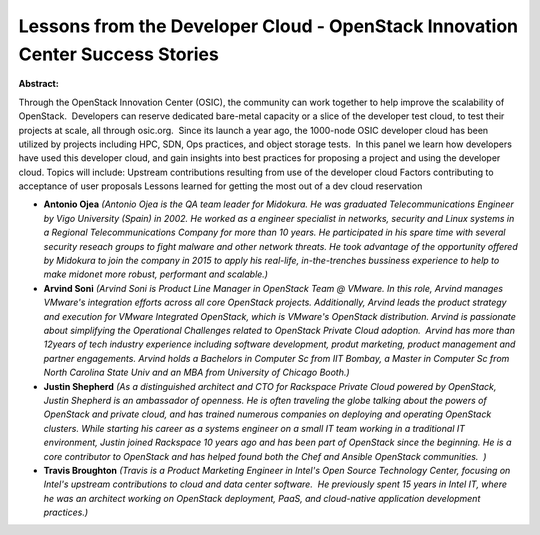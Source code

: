 Lessons from the Developer Cloud - OpenStack Innovation Center Success Stories
~~~~~~~~~~~~~~~~~~~~~~~~~~~~~~~~~~~~~~~~~~~~~~~~~~~~~~~~~~~~~~~~~~~~~~~~~~~~~~

**Abstract:**

Through the OpenStack Innovation Center (OSIC), the community can work together to help improve the scalability of OpenStack.  Developers can reserve dedicated bare-metal capacity or a slice of the developer test cloud, to test their projects at scale, all through osic.org.  Since its launch a year ago, the 1000-node OSIC developer cloud has been utilized by projects including HPC, SDN, Ops practices, and object storage tests.  In this panel we learn how developers have used this developer cloud, and gain insights into best practices for proposing a project and using the developer cloud. Topics will include: Upstream contributions resulting from use of the developer cloud Factors contributing to acceptance of user proposals Lessons learned for getting the most out of a dev cloud reservation


* **Antonio Ojea** *(Antonio Ojea is the QA team leader for Midokura. He was graduated Telecommunications Engineer by Vigo University (Spain) in 2002. He worked as a engineer specialist in networks, security and Linux systems in a Regional Telecommunications Company for more than 10 years. He participated in his spare time with several security reseach groups to fight malware and other network threats. He took advantage of the opportunity offered by Midokura to join the company in 2015 to apply his real-life, in-the-trenches bussiness experience to help to make midonet more robust, performant and scalable.)*

* **Arvind Soni** *(Arvind Soni is Product Line Manager in OpenStack Team @ VMware. In this role, Arvind manages VMware's integration efforts across all core OpenStack projects. Additionally, Arvind leads the product strategy and execution for VMware Integrated OpenStack, which is VMware's OpenStack distribution. Arvind is passionate about simplifying the Operational Challenges related to OpenStack Private Cloud adoption.  Arvind has more than 12years of tech industry experience including software development, produt marketing, product management and partner engagements. Arvind holds a Bachelors in Computer Sc from IIT Bombay, a Master in Computer Sc from North Carolina State Univ and an MBA from University of Chicago Booth.)*

* **Justin Shepherd** *(As a distinguished architect and CTO for Rackspace Private Cloud powered by OpenStack, Justin Shepherd is an ambassador of openness. He is often traveling the globe talking about the powers of OpenStack and private cloud, and has trained numerous companies on deploying and operating OpenStack clusters. While starting his career as a systems engineer on a small IT team working in a traditional IT environment, Justin joined Rackspace 10 years ago and has been part of OpenStack since the beginning. He is a core contributor to OpenStack and has helped found both the Chef and Ansible OpenStack communities.  )*

* **Travis Broughton** *(Travis is a Product Marketing Engineer in Intel's Open Source Technology Center, focusing on Intel's upstream contributions to cloud and data center software.  He previously spent 15 years in Intel IT, where he was an architect working on OpenStack deployment, PaaS, and cloud-native application development practices.)*
